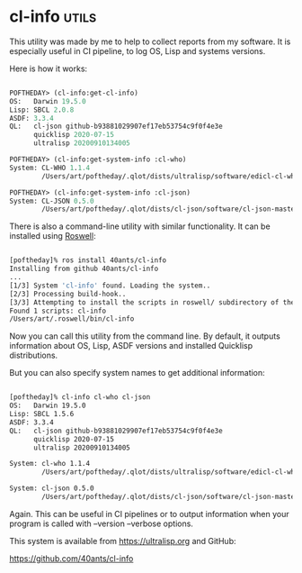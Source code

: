 * cl-info :utils:
:PROPERTIES:
:Documentation: :)
:Docstrings: :(
:Tests:    :(
:Examples: :)
:RepositoryActivity: :(
:CI:       :)
:END:

This utility was made by me to help to collect reports from my
software. It is especially useful in CI pipeline, to log OS, Lisp and
systems versions.

Here is how it works:

#+begin_src lisp

POFTHEDAY> (cl-info:get-cl-info)
OS:   Darwin 19.5.0
Lisp: SBCL 2.0.8
ASDF: 3.3.4
QL:   cl-json github-b93881029907ef17eb53754c9f0f4e3e
      quicklisp 2020-07-15
      ultralisp 20200910134005

POFTHEDAY> (cl-info:get-system-info :cl-who)
System: CL-WHO 1.1.4
        /Users/art/poftheday/.qlot/dists/ultralisp/software/edicl-cl-who-20190618200624/

POFTHEDAY> (cl-info:get-system-info :cl-json)
System: CL-JSON 0.5.0
        /Users/art/poftheday/.qlot/dists/cl-json/software/cl-json-master/

#+end_src

There is also a command-line utility with similar functionality. It can
be installed using [[https://github.com/roswell/roswell][Roswell]]:

#+begin_src bash

[poftheday]% ros install 40ants/cl-info
Installing from github 40ants/cl-info
...
[1/3] System 'cl-info' found. Loading the system..
[2/3] Processing build-hook..
[3/3] Attempting to install the scripts in roswell/ subdirectory of the system...
Found 1 scripts: cl-info
/Users/art/.roswell/bin/cl-info

#+end_src

Now you can call this utility from the command line. By default, it
outputs information about OS, Lisp, ASDF versions and installed
Quicklisp distributions.

But you can also specify system names to get additional information:

#+begin_src bash

[poftheday]% cl-info cl-who cl-json
OS:   Darwin 19.5.0
Lisp: SBCL 1.5.6
ASDF: 3.3.4
QL:   cl-json github-b93881029907ef17eb53754c9f0f4e3e
      quicklisp 2020-07-15
      ultralisp 20200910134005

System: cl-who 1.1.4
        /Users/art/poftheday/.qlot/dists/ultralisp/software/edicl-cl-who-20190618200624/

System: cl-json 0.5.0
        /Users/art/poftheday/.qlot/dists/cl-json/software/cl-json-master/

#+end_src

Again. This can be useful in CI pipelines or to output information when
your program is called with --version --verbose options.

This system is available from https://ultralisp.org and GitHub:

https://github.com/40ants/cl-info
